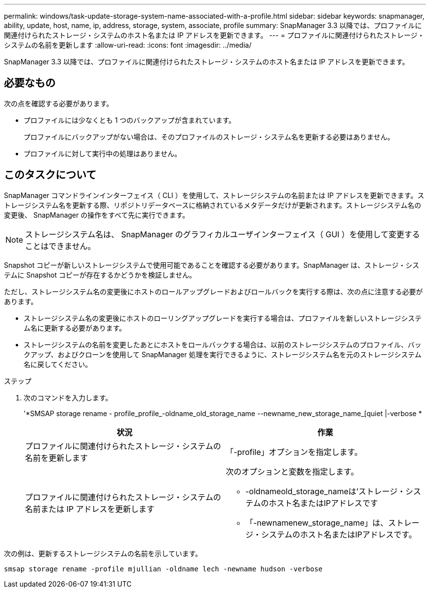 ---
permalink: windows/task-update-storage-system-name-associated-with-a-profile.html 
sidebar: sidebar 
keywords: snapmanager, ability, update, host, name, ip, address, storage, system, associate, profile 
summary: SnapManager 3.3 以降では、プロファイルに関連付けられたストレージ・システムのホスト名または IP アドレスを更新できます。 
---
= プロファイルに関連付けられたストレージ・システムの名前を更新します
:allow-uri-read: 
:icons: font
:imagesdir: ../media/


[role="lead"]
SnapManager 3.3 以降では、プロファイルに関連付けられたストレージ・システムのホスト名または IP アドレスを更新できます。



== 必要なもの

次の点を確認する必要があります。

* プロファイルには少なくとも 1 つのバックアップが含まれています。
+
プロファイルにバックアップがない場合は、そのプロファイルのストレージ・システム名を更新する必要はありません。

* プロファイルに対して実行中の処理はありません。




== このタスクについて

SnapManager コマンドラインインターフェイス（ CLI ）を使用して、ストレージシステムの名前または IP アドレスを更新できます。ストレージシステム名を更新する際、リポジトリデータベースに格納されているメタデータだけが更新されます。ストレージシステム名の変更後、 SnapManager の操作をすべて先に実行できます。


NOTE: ストレージシステム名は、 SnapManager のグラフィカルユーザインターフェイス（ GUI ）を使用して変更することはできません。

Snapshot コピーが新しいストレージシステムで使用可能であることを確認する必要があります。SnapManager は、ストレージ・システムに Snapshot コピーが存在するかどうかを検証しません。

ただし、ストレージシステム名の変更後にホストのロールアップグレードおよびロールバックを実行する際は、次の点に注意する必要があります。

* ストレージシステム名の変更後にホストのローリングアップグレードを実行する場合は、プロファイルを新しいストレージシステム名に更新する必要があります。
* ストレージシステムの名前を変更したあとにホストをロールバックする場合は、以前のストレージシステムのプロファイル、バックアップ、およびクローンを使用して SnapManager 処理を実行できるように、ストレージシステム名を元のストレージシステム名に戻してください。


.ステップ
. 次のコマンドを入力します。
+
'*SMSAP storage rename - profile_profile_-oldname_old_storage_name --newname_new_storage_name_[quiet |-verbose *

+
|===
| 状況 | 作業 


 a| 
プロファイルに関連付けられたストレージ・システムの名前を更新します
 a| 
「-profile」オプションを指定します。



 a| 
プロファイルに関連付けられたストレージ・システムの名前または IP アドレスを更新します
 a| 
次のオプションと変数を指定します。

** -oldnameold_storage_nameは'ストレージ・システムのホスト名またはIPアドレスです
** 「-newnamenew_storage_name」は、ストレージ・システムのホスト名またはIPアドレスです。


|===


次の例は、更新するストレージシステムの名前を示しています。

[listing]
----
smsap storage rename -profile mjullian -oldname lech -newname hudson -verbose
----